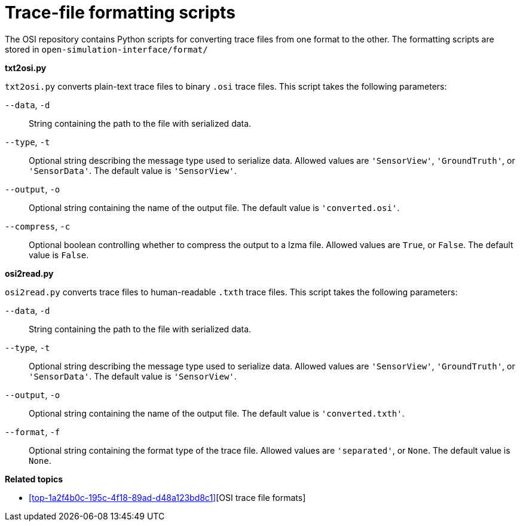 = Trace-file formatting scripts

The OSI repository contains Python scripts for converting trace files from one format to the other.
The formatting scripts are stored in `open-simulation-interface/format/`

**txt2osi.py**

`txt2osi.py` converts plain-text trace files to binary `.osi` trace files.
This script takes the following parameters:

`--data`, `-d`::
String containing the path to the file with serialized data.

`--type`, `-t`::
Optional string describing the message type used to serialize data.
Allowed values are `'SensorView'`, `'GroundTruth'`, or `'SensorData'`.
The default value is `'SensorView'`.

`--output`, `-o`::
Optional string containing the name of the output file.
The default value is `'converted.osi'`.

`--compress`, `-c`::
Optional boolean controlling whether to compress the output to a lzma file.
Allowed values are `True`, or `False`.
The default value is `False`.

**osi2read.py**

`osi2read.py` converts trace files to human-readable `.txth` trace files.
This script takes the following parameters:

`--data`, `-d`::
String containing the path to the file with serialized data.

`--type`, `-t`::
Optional string describing the message type used to serialize data.
Allowed values are `'SensorView'`, `'GroundTruth'`, or `'SensorData'`.
The default value is `'SensorView'`.

`--output`, `-o`::
Optional string containing the name of the output file.
The default value is `'converted.txth'`.

`--format`, `-f`::
Optional string containing the format type of the trace file.
Allowed values are `'separated'`, or `None`.
The default value is `None`.

**Related topics**

* <<#top-1a2f4b0c-195c-4f18-89ad-d48a123bd8c1>>[OSI trace file formats]